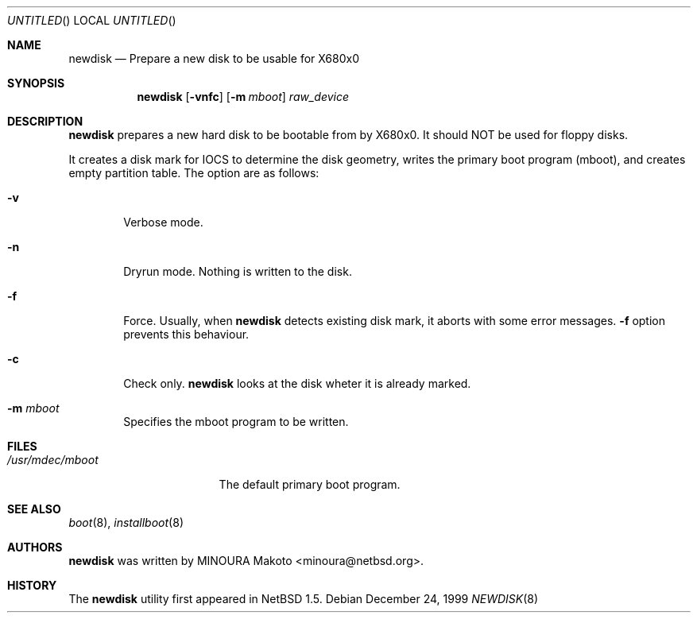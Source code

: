 .\"	$NetBSD: newdisk.8,v 1.3 2001/09/10 23:32:30 wiz Exp $
.\"
.\" Copyright (c) 1998 MINOURA Makoto.
.\" All rights reserved.
.\"
.\" Redistribution and use in source and binary forms, with or without
.\" modification, are permitted provided that the following conditions
.\" are met:
.\" 1. Redistributions of source code must retain the above copyright
.\"    notice, this list of conditions and the following disclaimer.
.\" 2. Redistributions in binary form must reproduce the above copyright
.\"    notice, this list of conditions and the following disclaimer in the
.\"    documentation and/or other materials provided with the distribution.
.\" 3. All advertising materials mentioning features or use of this software
.\"    must display the following acknowledgement:
.\"    This product includes software developed by Minoura Makoto.
.\" 4. The name of the author may not be used to endorse or promote products
.\"    derived from this software without specific prior written permission
.\"
.\" THIS SOFTWARE IS PROVIDED BY THE AUTHOR ``AS IS'' AND ANY EXPRESS OR
.\" IMPLIED WARRANTIES, INCLUDING, BUT NOT LIMITED TO, THE IMPLIED WARRANTIES
.\" OF MERCHANTABILITY AND FITNESS FOR A PARTICULAR PURPOSE ARE DISCLAIMED.
.\" IN NO EVENT SHALL THE AUTHOR BE LIABLE FOR ANY DIRECT, INDIRECT,
.\" INCIDENTAL, SPECIAL, EXEMPLARY, OR CONSEQUENTIAL DAMAGES (INCLUDING, BUT
.\" NOT LIMITED TO, PROCUREMENT OF SUBSTITUTE GOODS OR SERVICES; LOSS OF USE,
.\" DATA, OR PROFITS; OR BUSINESS INTERRUPTION) HOWEVER CAUSED AND ON ANY
.\" THEORY OF LIABILITY, WHETHER IN CONTRACT, STRICT LIABILITY, OR TORT
.\" (INCLUDING NEGLIGENCE OR OTHERWISE) ARISING IN ANY WAY OUT OF THE USE OF
.\" THIS SOFTWARE, EVEN IF ADVISED OF THE POSSIBILITY OF SUCH DAMAGE.
.\"
.Dd December 24, 1999
.Os
.Dt NEWDISK 8 x68k
.Sh NAME
.Nm newdisk
.Nd "Prepare a new disk to be usable for X680x0"
.Sh SYNOPSIS
.Nm
.Op Fl vnfc
.Op Fl m Ar mboot
.Ar raw_device
.Sh DESCRIPTION
.Nm
prepares a new hard disk to be bootable from by X680x0.  It should NOT be used
for floppy disks.
.Pp
It creates a disk mark for IOCS to determine the disk geometry,
writes the primary boot program (mboot), and creates empty partition table.
The option are as follows:
.Bl -tag -width flag
.It Fl v
Verbose mode.
.It Fl n
Dryrun mode.  Nothing is written to the disk.
.It Fl f
Force.  Usually, when
.Nm
detects existing disk mark, it aborts with some error messages.
.Fl f
option prevents this behaviour.
.It Fl c
Check only.
.Nm
looks at the disk wheter it is already marked.
.It Fl m Ar mboot
Specifies the mboot program to be written.
.El
.Sh FILES
.Bl -tag -width /usr/mdec/mboot -compact
.It Pa /usr/mdec/mboot
The default primary boot program.
.El
.Sh SEE ALSO
.Xr boot 8 ,
.Xr installboot 8
.Sh AUTHORS
.Nm
was written by MINOURA Makoto <minoura@netbsd.org>.
.Sh HISTORY
The
.Nm
utility first appeared in
.Nx 1.5 .
